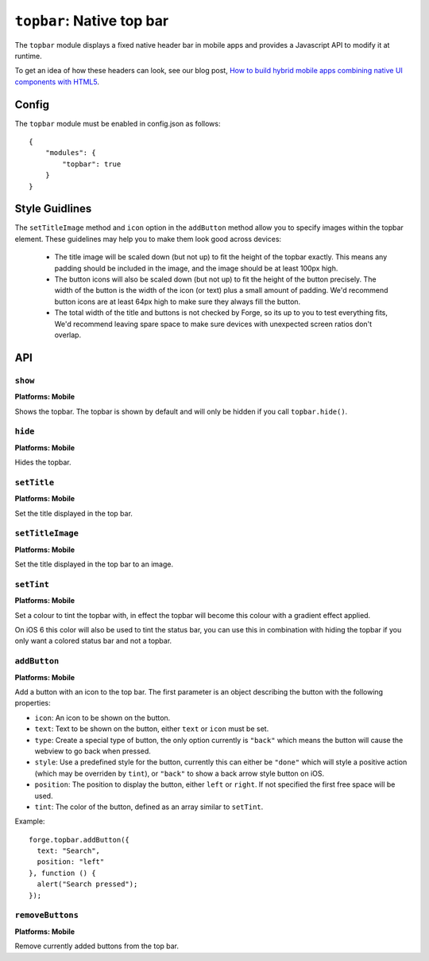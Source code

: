 .. _modules-topbar:

``topbar``: Native top bar
==========================

The ``topbar`` module displays a fixed native header bar in mobile apps and provides a Javascript API to modify it at runtime.

To get an idea of how these headers can look, see our blog post, `How to build hybrid mobile apps combining native UI components with HTML5 <http://trigger.io/cross-platform-application-development-blog/2012/04/30/how-to-build-hybrid-mobile-apps-combining-native-ui-components-with-html5/>`_.

Config
------

The ``topbar`` module must be enabled in config.json as follows:

.. parsed-literal::
    {
        "modules": {
            "topbar": true
        }
    }

Style Guidlines
----------------

The ``setTitleImage`` method and ``icon`` option in the ``addButton`` method allow you to specify images within the topbar element. These guidelines may help you to make them look good across devices:

   * The title image will be scaled down (but not up) to fit the height of the topbar exactly. This means any padding should be included in the image, and the image should be at least 100px high.
   * The button icons will also be scaled down (but not up) to fit the height of the button precisely. The width of the button is the width of the icon (or text) plus a small amount of padding. We'd recommend button icons are at least 64px high to make sure they always fill the button.
   * The total width of the title and buttons is not checked by Forge, so its up to you to test everything fits, We'd recommend leaving spare space to make sure devices with unexpected screen ratios don't overlap.


API
---

``show``
~~~~~~~~~~~~~~~~~~~~~~~~~~~~~~~~~~~~~~~~~~~~~~~~~~~~~~~~~~~~~~~~~~~~~~~~~~~~~~~~
**Platforms: Mobile**

Shows the topbar. The topbar is shown by default and will only be hidden if you call ``topbar.hide()``.

.. js:function:: topbar.show(success, error)

    :param function() success: callback to be invoked when no errors occur
    :param function(content) error: called with details of any error which may occur

``hide``
~~~~~~~~~~~~~~~~~~~~~~~~~~~~~~~~~~~~~~~~~~~~~~~~~~~~~~~~~~~~~~~~~~~~~~~~~~~~~~~~
**Platforms: Mobile**

Hides the topbar.

.. js:function:: topbar.hide(success, error)

    :param function() success: callback to be invoked when no errors occur
    :param function(content) error: called with details of any error which may occur

``setTitle``
~~~~~~~~~~~~~~~~~~~~~~~~~~~~~~~~~~~~~~~~~~~~~~~~~~~~~~~~~~~~~~~~~~~~~~~~~~~~~~~~
**Platforms: Mobile**

Set the title displayed in the top bar.

.. js:function:: topbar.setTitle(title, success, error)

    :param string title: Title to be displayed
    :param function() success: callback to be invoked when no errors occur
    :param function(content) error: called with details of any error which may occur

``setTitleImage``
~~~~~~~~~~~~~~~~~~~~~~~~~~~~~~~~~~~~~~~~~~~~~~~~~~~~~~~~~~~~~~~~~~~~~~~~~~~~~~~~
**Platforms: Mobile**

Set the title displayed in the top bar to an image.

.. js:function:: topbar.setTitleImage(image, success, error)

    :param string image: Path to image to be displayed in topbar.
    :param function() success: callback to be invoked when no errors occur
    :param function(content) error: called with details of any error which may occur

``setTint``
~~~~~~~~~~~~~~~~~~~~~~~~~~~~~~~~~~~~~~~~~~~~~~~~~~~~~~~~~~~~~~~~~~~~~~~~~~~~~~~~
**Platforms: Mobile**

Set a colour to tint the topbar with, in effect the topbar will become this colour with a gradient effect applied.

On iOS 6 this color will also be used to tint the status bar, you can use this in combination with hiding the topbar if you only want a colored status bar and not a topbar.

.. js:function:: topbar.setTint(color, success, error)

    :param array color: an array of four integers in the range [0,255]
                  that make up the RGBA color of the badge.
                  For example, opaque red is [255, 0, 0, 255].
    :param function() success: callback to be invoked when no errors occur
    :param function(content) error: called with details of any error which may occur

``addButton``
~~~~~~~~~~~~~~~~~~~~~~~~~~~~~~~~~~~~~~~~~~~~~~~~~~~~~~~~~~~~~~~~~~~~~~~~~~~~~~~~
**Platforms: Mobile**

Add a button with an icon to the top bar. The first parameter is an object describing the button with the following properties:

- ``icon``: An icon to be shown on the button.
- ``text``: Text to be shown on the button, either ``text`` or ``icon`` must be set.
- ``type``: Create a special type of button, the only option currently is ``"back"`` which means the button will cause the webview to go back when pressed.
- ``style``: Use a predefined style for the button, currently this can either be ``"done"`` which will style a positive action (which may be overriden by ``tint``), or ``"back"`` to show a back arrow style button on iOS.
- ``position``: The position to display the button, either ``left`` or ``right``. If not specified the first free space will be used.
- ``tint``: The color of the button, defined as an array similar to ``setTint``.

Example::

   forge.topbar.addButton({
     text: "Search",
     position: "left"
   }, function () {
     alert("Search pressed");
   });

.. js:function:: topbar.addButton(params, callback, error)

    :param object params: Button options, must contain at least ``icon`` or ``text``
    :param function() callback: callback to be invoked each time the button is pressed
    :param function(content) error: called with details of any error which may occur

``removeButtons``
~~~~~~~~~~~~~~~~~~~~~~~~~~~~~~~~~~~~~~~~~~~~~~~~~~~~~~~~~~~~~~~~~~~~~~~~~~~~~~~~
**Platforms: Mobile**

Remove currently added buttons from the top bar.

.. js:function:: topbar.removeButtons(success, error)

    :param function() success: callback to be invoked when no errors occur
    :param function(content) error: called with details of any error which may occur
